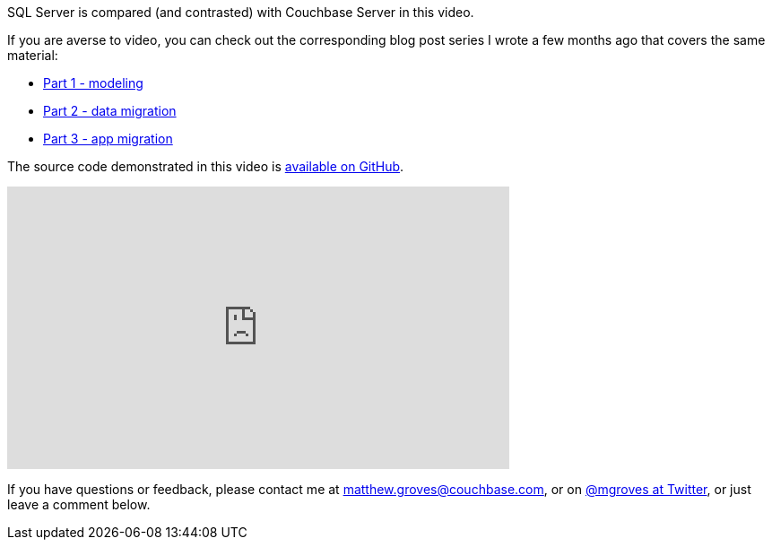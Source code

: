 :imagesdir: images
:meta-description: SQL Server and Couchbase Server compared and contrasted within an ASP.NET MVC web application. Entity Framework and Linq2Couchbase are also used.
:title: SQL Server and Couchbase side-by-side (video)
:slug: SQL-Server-Couchbase-side-side-video
:focus-keyword: SQL Server
:categories: .NET, Couchbase Server
:tags: .NET, Couchbase Server, C#, SQL Server
:heroimage: 073-hero-compare-contrast-sql-couchbase.png (public domain - https://commons.wikimedia.org/wiki/File:Venn0001.svg)

SQL Server is compared (and contrasted) with Couchbase Server in this video.

If you are averse to video, you can check out the corresponding blog post series I wrote a few months ago that covers the same material:

* link:https://blog.couchbase.com/moving-from-sql-server-to-couchbase-part-1-data-modeling/[Part 1 - modeling]
* link:https://blog.couchbase.com/sql-server-couchbase-data-migration/[Part 2 - data migration]
* link:https://blog.couchbase.com/moving-sql-server-couchbase-app-migration/[Part 3 - app migration]

The source code demonstrated in this video is link:https://github.com/couchbaselabs/blog-source-code/tree/master/Groves/045MigrateFromSQLServer/src/SQLServerToCouchbase[available on GitHub].

+++
<iframe width="560" height="315" src="https://www.youtube.com/embed/-cW3CP-YNng" frameborder="0" allowfullscreen></iframe>
+++

If you have questions or feedback, please contact me at link:mailto:matthew.groves@couchbase.com[matthew.groves@couchbase.com], or on link:https://twitter.com/mgroves[@mgroves at Twitter], or just leave a comment below.
